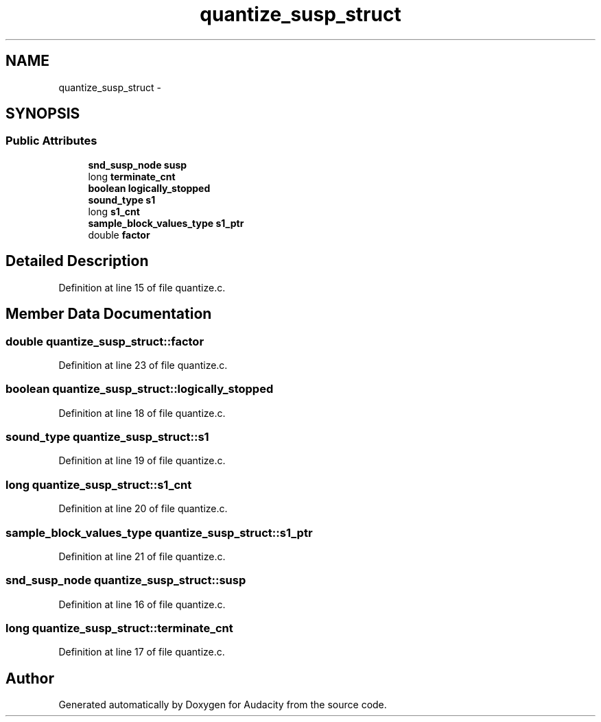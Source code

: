.TH "quantize_susp_struct" 3 "Thu Apr 28 2016" "Audacity" \" -*- nroff -*-
.ad l
.nh
.SH NAME
quantize_susp_struct \- 
.SH SYNOPSIS
.br
.PP
.SS "Public Attributes"

.in +1c
.ti -1c
.RI "\fBsnd_susp_node\fP \fBsusp\fP"
.br
.ti -1c
.RI "long \fBterminate_cnt\fP"
.br
.ti -1c
.RI "\fBboolean\fP \fBlogically_stopped\fP"
.br
.ti -1c
.RI "\fBsound_type\fP \fBs1\fP"
.br
.ti -1c
.RI "long \fBs1_cnt\fP"
.br
.ti -1c
.RI "\fBsample_block_values_type\fP \fBs1_ptr\fP"
.br
.ti -1c
.RI "double \fBfactor\fP"
.br
.in -1c
.SH "Detailed Description"
.PP 
Definition at line 15 of file quantize\&.c\&.
.SH "Member Data Documentation"
.PP 
.SS "double quantize_susp_struct::factor"

.PP
Definition at line 23 of file quantize\&.c\&.
.SS "\fBboolean\fP quantize_susp_struct::logically_stopped"

.PP
Definition at line 18 of file quantize\&.c\&.
.SS "\fBsound_type\fP quantize_susp_struct::s1"

.PP
Definition at line 19 of file quantize\&.c\&.
.SS "long quantize_susp_struct::s1_cnt"

.PP
Definition at line 20 of file quantize\&.c\&.
.SS "\fBsample_block_values_type\fP quantize_susp_struct::s1_ptr"

.PP
Definition at line 21 of file quantize\&.c\&.
.SS "\fBsnd_susp_node\fP quantize_susp_struct::susp"

.PP
Definition at line 16 of file quantize\&.c\&.
.SS "long quantize_susp_struct::terminate_cnt"

.PP
Definition at line 17 of file quantize\&.c\&.

.SH "Author"
.PP 
Generated automatically by Doxygen for Audacity from the source code\&.
